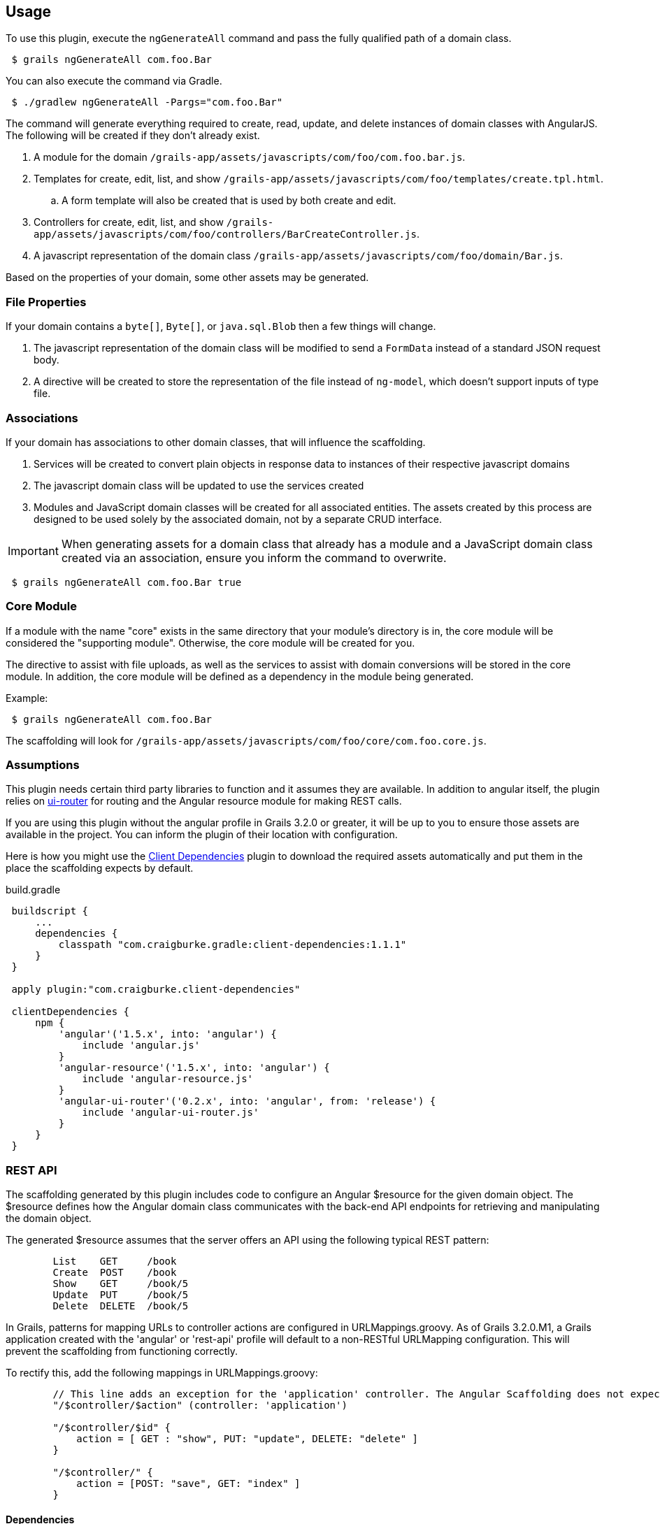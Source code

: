 == Usage

To use this plugin, execute the `ngGenerateAll` command and pass the fully qualified path of a domain class.

[source,sh,indent="1"]
----
$ grails ngGenerateAll com.foo.Bar
----

You can also execute the command via Gradle.

[source,sh,indent="1"]
----
$ ./gradlew ngGenerateAll -Pargs="com.foo.Bar"
----

The command will generate everything required to create, read, update, and delete instances of domain classes with AngularJS. The following will be created if they don't already exist.

. A module for the domain `/grails-app/assets/javascripts/com/foo/com.foo.bar.js`.
. Templates for create, edit, list, and show `/grails-app/assets/javascripts/com/foo/templates/create.tpl.html`.
.. A form template will also be created that is used by both create and edit.
. Controllers for create, edit, list, and show `/grails-app/assets/javascripts/com/foo/controllers/BarCreateController.js`.
. A javascript representation of the domain class `/grails-app/assets/javascripts/com/foo/domain/Bar.js`.

Based on the properties of your domain, some other assets may be generated.

=== File Properties

If your domain contains a `byte[]`, `Byte[]`, or `java.sql.Blob` then a few things will change.

. The javascript representation of the domain class will be modified to send a `FormData` instead of a standard JSON request body.
. A directive will be created to store the representation of the file instead of `ng-model`, which doesn't support inputs of type file.

=== Associations

If your domain has associations to other domain classes, that will influence the scaffolding.

. Services will be created to convert plain objects in response data to instances of their respective javascript domains
. The javascript domain class will be updated to use the services created
. Modules and JavaScript domain classes will be created for all associated entities. The assets created by this process are designed to be used solely by the associated domain, not by a separate CRUD interface.

IMPORTANT: When generating assets for a domain class that already has a module and a JavaScript domain class created via an association, ensure you inform the command to overwrite.
[source,sh,indent="1"]
----
$ grails ngGenerateAll com.foo.Bar true
----

=== Core Module

If a module with the name "core" exists in the same directory that your module's directory is in, the core module will be considered the "supporting module". Otherwise, the core module will be created for you.

The directive to assist with file uploads, as well as the services to assist with domain conversions will be stored in the core module. In addition, the core module will be defined as a dependency in the module being generated.

Example:
[source,sh,indent="1"]
----
$ grails ngGenerateAll com.foo.Bar
----

The scaffolding will look for `/grails-app/assets/javascripts/com/foo/core/com.foo.core.js`.

=== Assumptions

This plugin needs certain third party libraries to function and it assumes they are available. In addition to angular itself, the plugin relies on link:https://github.com/angular-ui/ui-router[ui-router] for routing and the Angular resource module for making REST calls.

If you are using this plugin without the angular profile in Grails 3.2.0 or greater, it will be up to you to ensure those assets are available in the project. You can inform the plugin of their location with configuration.

Here is how you might use the link:https://github.com/craigburke/client-dependencies-gradle[Client Dependencies] plugin to download the required assets automatically and put them in the place the scaffolding expects by default.

[source,groovy,indent=1]
.build.gradle
----
buildscript {
    ...
    dependencies {
        classpath "com.craigburke.gradle:client-dependencies:1.1.1"
    }
}

apply plugin:"com.craigburke.client-dependencies"

clientDependencies {
    npm {
        'angular'('1.5.x', into: 'angular') {
            include 'angular.js'
        }
        'angular-resource'('1.5.x', into: 'angular') {
            include 'angular-resource.js'
        }
        'angular-ui-router'('0.2.x', into: 'angular', from: 'release') {
            include 'angular-ui-router.js'
        }
    }
}
----

=== REST API

The scaffolding generated by this plugin includes code to configure an Angular $resource for the given domain object. The $resource defines how the Angular domain class communicates with the back-end API endpoints for retrieving and manipulating the domain object.

The generated $resource assumes that the server offers an API using the following typical REST pattern:
----
	List	GET	/book
	Create	POST	/book
	Show	GET	/book/5
	Update	PUT	/book/5
	Delete	DELETE	/book/5
----

In Grails, patterns for mapping URLs to controller actions are configured in URLMappings.groovy. As of Grails 3.2.0.M1, a Grails application created with the 'angular' or 'rest-api' profile will default to a non-RESTful URLMapping configuration. This will prevent the scaffolding from functioning correctly.

To rectify this, add the following mappings in URLMappings.groovy:
----
        // This line adds an exception for the 'application' controller. The Angular Scaffolding does not expect this particular controller to use a REST URL pattern.
        "/$controller/$action" (controller: 'application')

        "/$controller/$id" {
            action = [ GET : "show", PUT: "update", DELETE: "delete" ]
        }

        "/$controller/" {
            action = [POST: "save", GET: "index" ]
        }

----



==== Dependencies

The generated scaffolding assumes the following asset pipeline plugins are being used in your project. If you are using the angular profile, the necessary dependencies are included by default.

[source,groovy,indent=1]
.build.gradle
----
dependencies {
    ...
    assets "com.craigburke.angular:angular-template-asset-pipeline:2.3.0"
    assets "com.craigburke.angular:angular-annotate-asset-pipeline:2.4.1"
    assets "com.craigburke:js-closure-wrap-asset-pipeline:1.2.0"
}
----

See the respective Github pages for more information on each of the plugins.

link:https://github.com/craigburke/angular-annotate-asset-pipeline[Angular Annotate Asset Pipeline]

link:https://github.com/craigburke/angular-template-asset-pipeline[Angular Template Asset Pipeline]

link:https://github.com/craigburke/js-closure-wrap-asset-pipeline[JS Closure Wrap Asset Pipeline]

==== Dates

In order for the scaffolding to work as designed, the databinding needs an additional date format to correctly parse date values sent by the client. The necessary format has been added by default in Grails 3.2.0.

Here is an example on how to configure the format.

[source,yaml,indent="1"]
.application.yml
----
grails:
    databinding:
        dateFormats:
            - "yyyy-MM-dd'T'HH:mm:ss.SSSX"
----

=== Routing

If you are using the angular profile in Grails 3.2.0 or higher, the default index page is modified so that clicking on the link to the controller will automatically route you to the module the controller represents. If you are using this plugin in an existing application, you will have a little bit of work to do to use the generated assets.

The first step is to ensure the module is included in the page. If a parent module is found, a dependency will automatically be created, however it is up to you to ensure the parent module or the generated module is included on the page using asset pipeline as you normally would.

Example:
[source,sh,indent="1"]
----
$ grails ngGenerateAll com.foo.Bar
----

If `/grails-app/assets/javascripts/com/foo/com.foo.js` exists, a dependency will be created in `com.foo.js` to require `/com/foo/bar/com.foo.bar.js`.

The following states are defined in generated modules:

. `/domain`
. `/domain/create`
. `/domain/edit/:id`
. `/domain/show/:id`

Assuming the script has been loaded on the index page and there is a `ui-view` directive on the index page, the URL would be `http://localhost:8080/#domain`. See the documentation for link:https://github.com/angular-ui/ui-router/wiki[UI-Router] for more information.

